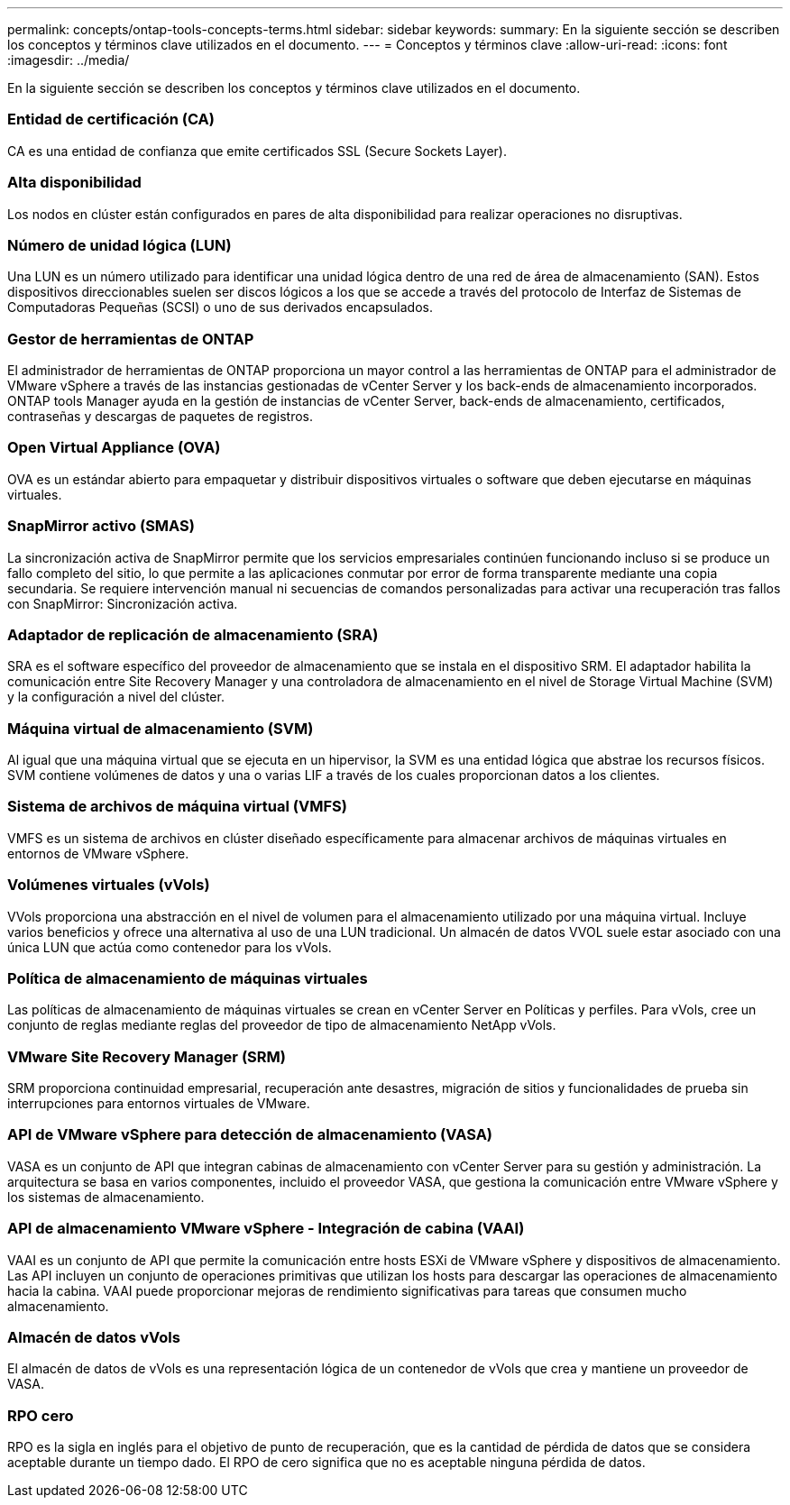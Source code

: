 ---
permalink: concepts/ontap-tools-concepts-terms.html 
sidebar: sidebar 
keywords:  
summary: En la siguiente sección se describen los conceptos y términos clave utilizados en el documento. 
---
= Conceptos y términos clave
:allow-uri-read: 
:icons: font
:imagesdir: ../media/


[role="lead"]
En la siguiente sección se describen los conceptos y términos clave utilizados en el documento.



=== Entidad de certificación (CA)

CA es una entidad de confianza que emite certificados SSL (Secure Sockets Layer).



=== Alta disponibilidad

Los nodos en clúster están configurados en pares de alta disponibilidad para realizar operaciones no disruptivas.



=== Número de unidad lógica (LUN)

Una LUN es un número utilizado para identificar una unidad lógica dentro de una red de área de almacenamiento (SAN). Estos dispositivos direccionables suelen ser discos lógicos a los que se accede a través del protocolo de Interfaz de Sistemas de Computadoras Pequeñas (SCSI) o uno de sus derivados encapsulados.



=== Gestor de herramientas de ONTAP

El administrador de herramientas de ONTAP proporciona un mayor control a las herramientas de ONTAP para el administrador de VMware vSphere a través de las instancias gestionadas de vCenter Server y los back-ends de almacenamiento incorporados. ONTAP tools Manager ayuda en la gestión de instancias de vCenter Server, back-ends de almacenamiento, certificados, contraseñas y descargas de paquetes de registros.



=== Open Virtual Appliance (OVA)

OVA es un estándar abierto para empaquetar y distribuir dispositivos virtuales o software que deben ejecutarse en máquinas virtuales.



=== SnapMirror activo (SMAS)

La sincronización activa de SnapMirror permite que los servicios empresariales continúen funcionando incluso si se produce un fallo completo del sitio, lo que permite a las aplicaciones conmutar por error de forma transparente mediante una copia secundaria. Se requiere intervención manual ni secuencias de comandos personalizadas para activar una recuperación tras fallos con SnapMirror: Sincronización activa.



=== Adaptador de replicación de almacenamiento (SRA)

SRA es el software específico del proveedor de almacenamiento que se instala en el dispositivo SRM. El adaptador habilita la comunicación entre Site Recovery Manager y una controladora de almacenamiento en el nivel de Storage Virtual Machine (SVM) y la configuración a nivel del clúster.



=== Máquina virtual de almacenamiento (SVM)

Al igual que una máquina virtual que se ejecuta en un hipervisor, la SVM es una entidad lógica que abstrae los recursos físicos. SVM contiene volúmenes de datos y una o varias LIF a través de los cuales proporcionan datos a los clientes.



=== Sistema de archivos de máquina virtual (VMFS)

VMFS es un sistema de archivos en clúster diseñado específicamente para almacenar archivos de máquinas virtuales en entornos de VMware vSphere.



=== Volúmenes virtuales (vVols)

VVols proporciona una abstracción en el nivel de volumen para el almacenamiento utilizado por una máquina virtual. Incluye varios beneficios y ofrece una alternativa al uso de una LUN tradicional. Un almacén de datos VVOL suele estar asociado con una única LUN que actúa como contenedor para los vVols.



=== Política de almacenamiento de máquinas virtuales

Las políticas de almacenamiento de máquinas virtuales se crean en vCenter Server en Políticas y perfiles. Para vVols, cree un conjunto de reglas mediante reglas del proveedor de tipo de almacenamiento NetApp vVols.



=== VMware Site Recovery Manager (SRM)

SRM proporciona continuidad empresarial, recuperación ante desastres, migración de sitios y funcionalidades de prueba sin interrupciones para entornos virtuales de VMware.



=== API de VMware vSphere para detección de almacenamiento (VASA)

VASA es un conjunto de API que integran cabinas de almacenamiento con vCenter Server para su gestión y administración. La arquitectura se basa en varios componentes, incluido el proveedor VASA, que gestiona la comunicación entre VMware vSphere y los sistemas de almacenamiento.



=== API de almacenamiento VMware vSphere - Integración de cabina (VAAI)

VAAI es un conjunto de API que permite la comunicación entre hosts ESXi de VMware vSphere y dispositivos de almacenamiento. Las API incluyen un conjunto de operaciones primitivas que utilizan los hosts para descargar las operaciones de almacenamiento hacia la cabina. VAAI puede proporcionar mejoras de rendimiento significativas para tareas que consumen mucho almacenamiento.



=== Almacén de datos vVols

El almacén de datos de vVols es una representación lógica de un contenedor de vVols que crea y mantiene un proveedor de VASA.



=== RPO cero

RPO es la sigla en inglés para el objetivo de punto de recuperación, que es la cantidad de pérdida de datos que se considera aceptable durante un tiempo dado. El RPO de cero significa que no es aceptable ninguna pérdida de datos.
